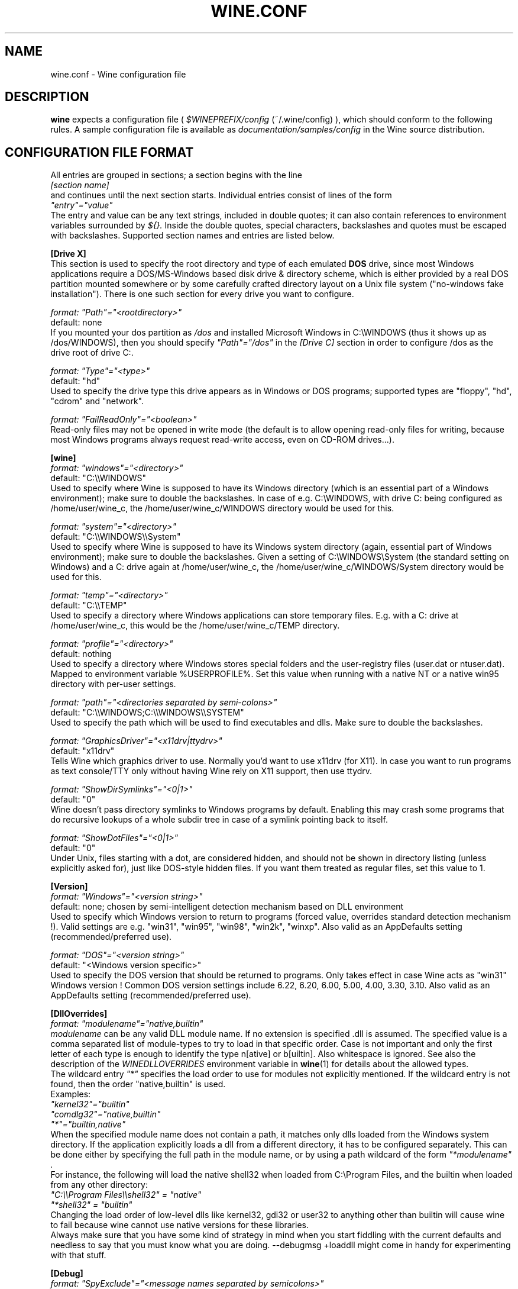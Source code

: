 .\" -*- nroff -*-
.TH WINE.CONF 5 "September 2003" "Version 20030911" "Wine Configuration File"
.SH NAME
wine.conf \- Wine configuration file
.SH DESCRIPTION
.B wine
expects a configuration file (
.I $WINEPREFIX/config
(~/.wine/config)
), which should conform to the following rules.
A sample configuration file is available as
.I documentation/samples/config
in the Wine source distribution.
.SH CONFIGURATION FILE FORMAT
All entries are grouped in sections; a section begins with the line
.br
.I [section name]
.br
and continues until the next section starts. Individual entries
consist of lines of the form
.br
.I """entry""=""value"""
.br
The entry and value can be any text strings, included in double
quotes; it can also contain references to environment variables
surrounded by
.I ${}.
Inside the double quotes, special characters, backslashes and quotes
must be escaped with backslashes. Supported section names and entries
are listed below.
.PP
.B [Drive X]
.br
This section is used to specify the root directory and type of each emulated
.B DOS
drive, since most Windows applications require a DOS/MS-Windows based
disk drive & directory scheme, which is either provided by a real
DOS partition mounted somewhere or by some carefully crafted directory layout
on a Unix file system ("no-windows fake installation").
There is one such section for every drive you want to configure.
.PP
.I format: """Path""=""<rootdirectory>"""
.br
default: none
.br
If you mounted your dos partition as
.I /dos
and installed Microsoft Windows in
C:\\WINDOWS (thus it shows up as /dos/WINDOWS), then you should specify
.I """Path""=""/dos"""
in the
.I [Drive C]
section in order to configure /dos as the drive root of drive C:.
.PP
.I format: """Type""=""<type>"""
.br
default: "hd"
.br
Used to specify the drive type this drive appears as in Windows
or DOS programs; supported types are "floppy", "hd", "cdrom"
and "network".
.PP
.I format: """FailReadOnly""=""<boolean>"""
.br
Read-only files may not be opened in write mode (the default is to
allow opening read-only files for writing, because most Windows
programs always request read-write access, even on CD-ROM drives...).
.PP
.B [wine]
.br
.I format: """windows""=""<directory>"""
.br
default: "C:\\\\WINDOWS"
.br
Used to specify where Wine is supposed to have its Windows directory
(which is an essential part of a Windows environment); make sure to double
the backslashes.
In case of e.g. C:\\WINDOWS, with drive C: being configured as
/home/user/wine_c, the /home/user/wine_c/WINDOWS directory would be used for
this.
.PP
.I format: """system""=""<directory>"""
.br
default: "C:\\\\WINDOWS\\\\System"
.br
Used to specify where Wine is supposed to have its Windows system directory
(again, essential part of Windows environment); make sure to double the backslashes.
Given a setting of C:\\WINDOWS\\System (the standard setting on Windows)
and a C: drive again at /home/user/wine_c, the /home/user/wine_c/WINDOWS/System
directory would be used for this.
.PP
.I format: """temp""=""<directory>"""
.br
default: "C:\\\\TEMP"
.br
Used to specify a directory where Windows applications can store
temporary files. E.g. with a C: drive at /home/user/wine_c, this would be
the /home/user/wine_c/TEMP directory.
.PP
.I format: """profile""=""<directory>"""
.br
default: nothing
.br
Used to specify a directory where Windows stores special folders and
the user-registry files (user.dat or ntuser.dat).  Mapped to
environment variable %USERPROFILE%.  Set this value when running with
a native NT or a native win95 directory with per-user settings.
.PP
.I format: """path""=""<directories separated by semi-colons>"""
.br
default: "C:\\\\WINDOWS;C:\\\\WINDOWS\\\\SYSTEM"
.br
Used to specify the path which will be used to find executables and
dlls. Make sure to double the backslashes.
.PP
.I format: """GraphicsDriver""=""<x11drv|ttydrv>"""
.br
default: "x11drv"
.br
Tells Wine which graphics driver to use. Normally you'd want to use
x11drv (for X11). In case you want to run programs as text console/TTY only
without having Wine rely on X11 support, then use ttydrv.
.PP
.I format: """ShowDirSymlinks""=""<0|1>"""
.br
default: "0"
.br
Wine doesn't pass directory symlinks to Windows programs by default.
Enabling this may crash some programs that do recursive lookups of a whole
subdir tree in case of a symlink pointing back to itself.
.PP
.I format: """ShowDotFiles""=""<0|1>"""
.br
default: "0"
.br
Under Unix, files starting with a dot, are considered hidden,
and should not be shown in directory listing (unless explicitly asked for),
just like DOS-style hidden files. If you want them treated as regular
files, set this value to 1.
.PP
.B [Version]
.br
.I format: """Windows""=""<version string>"""
.br
default: none; chosen by semi-intelligent detection mechanism based on DLL environment
.br
Used to specify which Windows version to return to programs (forced value,
overrides standard detection mechanism !).
Valid settings are e.g. "win31", "win95", "win98", "win2k", "winxp".
Also valid as an AppDefaults setting (recommended/preferred use).
.PP
.I format: """DOS""=""<version string>"""
.br
default: "<Windows version specific>"
.br
Used to specify the DOS version that should be returned to programs.
Only takes effect in case Wine acts as "win31" Windows version !
Common DOS version settings include 6.22, 6.20, 6.00, 5.00, 4.00, 3.30, 3.10.
Also valid as an AppDefaults setting (recommended/preferred use).
.PP
.B [DllOverrides]
.br
.I format: """modulename""=""native,builtin"""
.br
.I modulename
can be any valid DLL module name. If no extension is specified .dll is
assumed. The specified value is a comma separated list of module-types
to try to load in that specific order. Case is not important and only
the first letter of each type is enough to identify the type n[ative]
or b[uiltin]. Also whitespace is ignored. See also the description of
the
.I WINEDLLOVERRIDES
environment variable in
.BR wine (1)
for details about the allowed types.
.br
The wildcard entry
.I """*"""
specifies the load order to use for modules not explicitly
mentioned. If the wildcard entry is not found, then the order
"native,builtin" is used.
.br
Examples:
.br
.I """kernel32""=""builtin"""
.br
.I """comdlg32""=""native,builtin"""
.br
.I """*""=""builtin,native"""
.br
When the specified module name does not contain a path, it matches
only dlls loaded from the Windows system directory. If the application
explicitly loads a dll from a different directory, it has to be
configured separately. This can be done either by specifying the full
path in the module name, or by using a path wildcard of the form
.I """*modulename""".
.br
For instance, the following will load the native shell32 when loaded
from C:\\Program Files, and the builtin when loaded from any other
directory:
.br
.I """C:\\\\\\\\Program Files\\\\\\\\shell32"" = ""native"""
.br
.I """*shell32"" = ""builtin"""
.br
Changing the load order of low-level dlls like kernel32, gdi32 or
user32 to anything other than builtin will cause wine to fail because
wine cannot use native versions for these libraries.
.br
Always make sure that you have some kind of strategy in mind when you start
fiddling with the current defaults and needless to say that you must know
what you are doing.
--debugmsg +loaddll might come in handy for experimenting with that stuff.
.PP
.B [Debug]
.br
.I format: """SpyExclude""=""<message names separated by semicolons>"""
.br
default: none
.br
Used to specify which messages will be excluded from the logfile.
.PP
.I format: """SpyInclude""=""<message names separated by semicolons>"""
.br
default: none
.br Used to specify which messages will be included in the logfile.
.PP
.I format: """RelayFromExclude""=""<module names separated by semicolons>"""
.br
default: none
.br
Used to specify a set of modules whose calls are excluded from a relay debug log.
.PP
.I format: """RelayFromInclude""=""<module names separated by semicolons>"""
.br
default: include all modules
.br 
Used to specify the set of modules whose calls are included in a relay debug log.
.PP
.I format: """RelayExclude""=""<functions or dll.functions separated by semicolons>"""
.br
default: none
.br
Used to specify which functions will be excluded from a relay debug log.
.PP
.I format: """RelayInclude""=""<functions or dll.functions separated by semicolons>"""
.br
default: include all functions
.br 
Used to specify which functions will be included in a relay debug log.
.PP
.I format: """SnoopExclude""=""<functions or dll.functions separated by semicolons>"""
.br
default: none
.br 
Used to specify which functions will be excluded from the snoop debug log.
.PP
.I format: """SnoopInclude""=""<functions or dll.functions separated by semicolons>"""
.br
default: include all functions
.br 
Used to specify which functions will be included in the snoop debug log.
.PP
For Relay and Snoop <dllname>.* includes or excludes the whole dll. Exclude
entries have priority over Include entries.
.PP
.B [Tweak.Layout]
.br
.I format: """WineLook""=""<Win31|Win95|Win98>"""
.br
default: "Win31"
.br
Use Win95-like window displays or Win3.1-like window displays.
.PP
.B [Registry]
.br
.I format: """LoadGlobalRegistryFiles""=""<boolean>"""
.br
Global registries (stored in /etc)
.PP
.I format: """LoadHomeRegistryFiles""=""<boolean>"""
.br
Home registries (stored in ~user/.wine/)
.PP
.I format: """WritetoHomeRegistryFiles""=""<boolean>"""
.br
TRY to write all changes to the home registry files
.PP
.I format: """LoadWindowsRegistryFiles""=""<boolean>"""
.br
Load Windows registry from the current Windows directory.
.PP
booleans: Y/y/T/t/1 are true, N/n/F/f/0 are false.
.br
Defaults are read all, write to home files.
.PP
.B [Network]
.br
.I format: """UseDnsComputerName""=""<boolean>"""
.br
If Y, always override the registry setting for ComputerName
with the Unix hostname.
.PP
.B [AppDefaults\\\\\\\\<appname>\\\\\\\\...]
.PP
This section allows specifying application-specific values for
the other sections described above.
.I <appname>
is the name of the application exe file, without path. The "..."
should be replaced by the name of one of the above configuration
sections.
.br
Example:
.br
.I [AppDefaults\\\\\\\\sol.exe\\\\\\\\DllOverrides]
.br
.I """shell32""" = """native"""
.br
means that Solitaire will use "native" load order for the shell32
dll. All other applications will continue to use what was specified in
the general
.I DllOverrides
section.
.br
The only sections that support application-specific information at the
moment are
.I DllOverrides, dsound, Version
and
.I x11drv.
.br
Make sure to use double backslashes in the section name.
.PP
.SH SAMPLE CONFIGURATION FILE
A sample configuration file is distributed as
.B documentation/samples/config
in the Wine source distribution.
.SH ENVIRONMENT VARIABLES
.TP
.I WINEPREFIX
Specifies the directory that contains the per-user
.I config
file, the registry files, and the DOS device mappings. The default is
.I $HOME/.wine.
.SH FILES
.TP
.I $WINEPREFIX/config
User-specific configuration file
.TP
.I $WINEPREFIX/dosdevices
Directory containing the DOS device mappings. Each file in that
directory is a symlink to the Unix device file implementing a given
device. For instance, if COM1 is mapped to /dev/ttyS0 you'd have a
symlink of the form $WINEPREFIX/dosdevices/com1 -> /dev/ttyS0.
.SH "SEE ALSO"
.BR wine (1)
